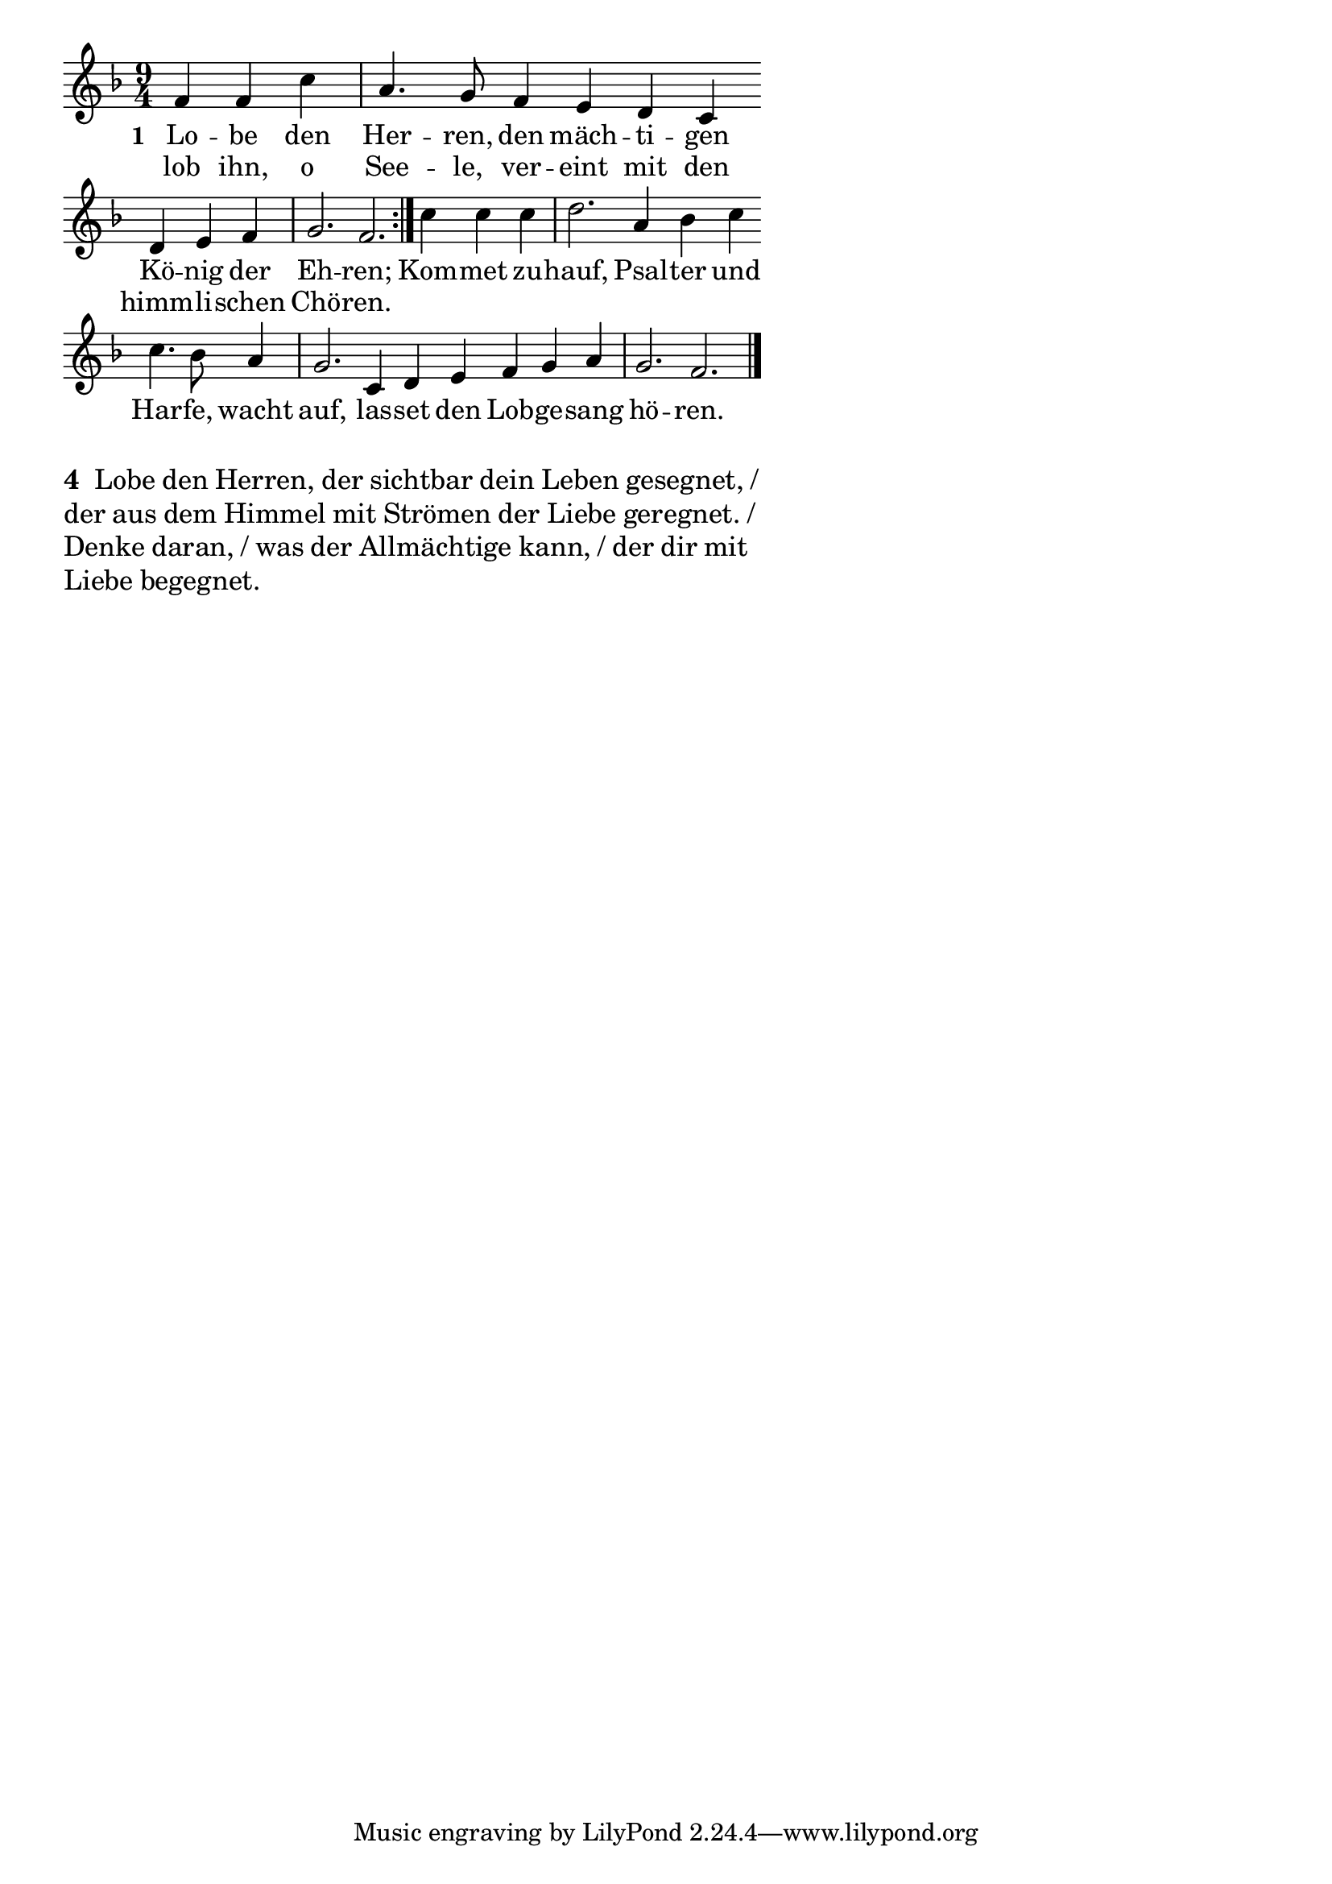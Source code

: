 \version "2.18.2"
%\header {
%   title = "Mozart - Rondo Alla Turca" 
%   composer = "" 
%}
\layout {
indent = #0
line-width = #110
%ragged-last = ##t
}
<<
{
\time 9/4 
\key f \major
\cadenzaOn
f' f' c'' \bar "|" a'4. g'8 f'4 e' d' c' \bar ""
d'4 e' f' \bar "|" g'2. f'2. \bar ":|." c''4 c'' c'' \bar "|" d''2. a'4 bes' c'' \bar ""
c''4. bes'8 a'4 \bar "|" g'2. c'4 d' e' f' g' a' \bar "|" g'2. f'2. \bar "|."
\cadenzaOff
}
\addlyrics{
\set stanza = #"1 "
Lo -- be den Her -- ren, den mäch -- ti -- gen Kö -- nig der Eh -- ren; Kom -- met zu -- hauf, Psal -- ter und Har -- fe, wacht auf, las -- set den Lob -- ge -- sang hö -- ren.
}
\addlyrics{
lob ihn, o See -- le, ver -- eint mit den himm -- li -- schen Chö -- ren.
}

>>

\markuplist{
\large
\override #'(line-width . 64)
\wordwrap-lines {
\bold "4 "
Lobe den Herren, der sichtbar dein Leben gesegnet, / der aus dem Himmel mit Strömen der Liebe geregnet. / Denke daran, / was der Allmächtige kann, / der dir mit Liebe begegnet.
}
}